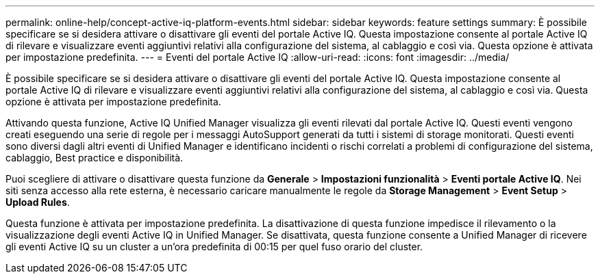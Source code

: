 ---
permalink: online-help/concept-active-iq-platform-events.html 
sidebar: sidebar 
keywords: feature settings 
summary: È possibile specificare se si desidera attivare o disattivare gli eventi del portale Active IQ. Questa impostazione consente al portale Active IQ di rilevare e visualizzare eventi aggiuntivi relativi alla configurazione del sistema, al cablaggio e così via. Questa opzione è attivata per impostazione predefinita. 
---
= Eventi del portale Active IQ
:allow-uri-read: 
:icons: font
:imagesdir: ../media/


[role="lead"]
È possibile specificare se si desidera attivare o disattivare gli eventi del portale Active IQ. Questa impostazione consente al portale Active IQ di rilevare e visualizzare eventi aggiuntivi relativi alla configurazione del sistema, al cablaggio e così via. Questa opzione è attivata per impostazione predefinita.

Attivando questa funzione, Active IQ Unified Manager visualizza gli eventi rilevati dal portale Active IQ. Questi eventi vengono creati eseguendo una serie di regole per i messaggi AutoSupport generati da tutti i sistemi di storage monitorati. Questi eventi sono diversi dagli altri eventi di Unified Manager e identificano incidenti o rischi correlati a problemi di configurazione del sistema, cablaggio, Best practice e disponibilità.

Puoi scegliere di attivare o disattivare questa funzione da *Generale* > *Impostazioni funzionalità* > *Eventi portale Active IQ*. Nei siti senza accesso alla rete esterna, è necessario caricare manualmente le regole da *Storage Management* > *Event Setup* > *Upload Rules*.

Questa funzione è attivata per impostazione predefinita. La disattivazione di questa funzione impedisce il rilevamento o la visualizzazione degli eventi Active IQ in Unified Manager. Se disattivata, questa funzione consente a Unified Manager di ricevere gli eventi Active IQ su un cluster a un'ora predefinita di 00:15 per quel fuso orario del cluster.
